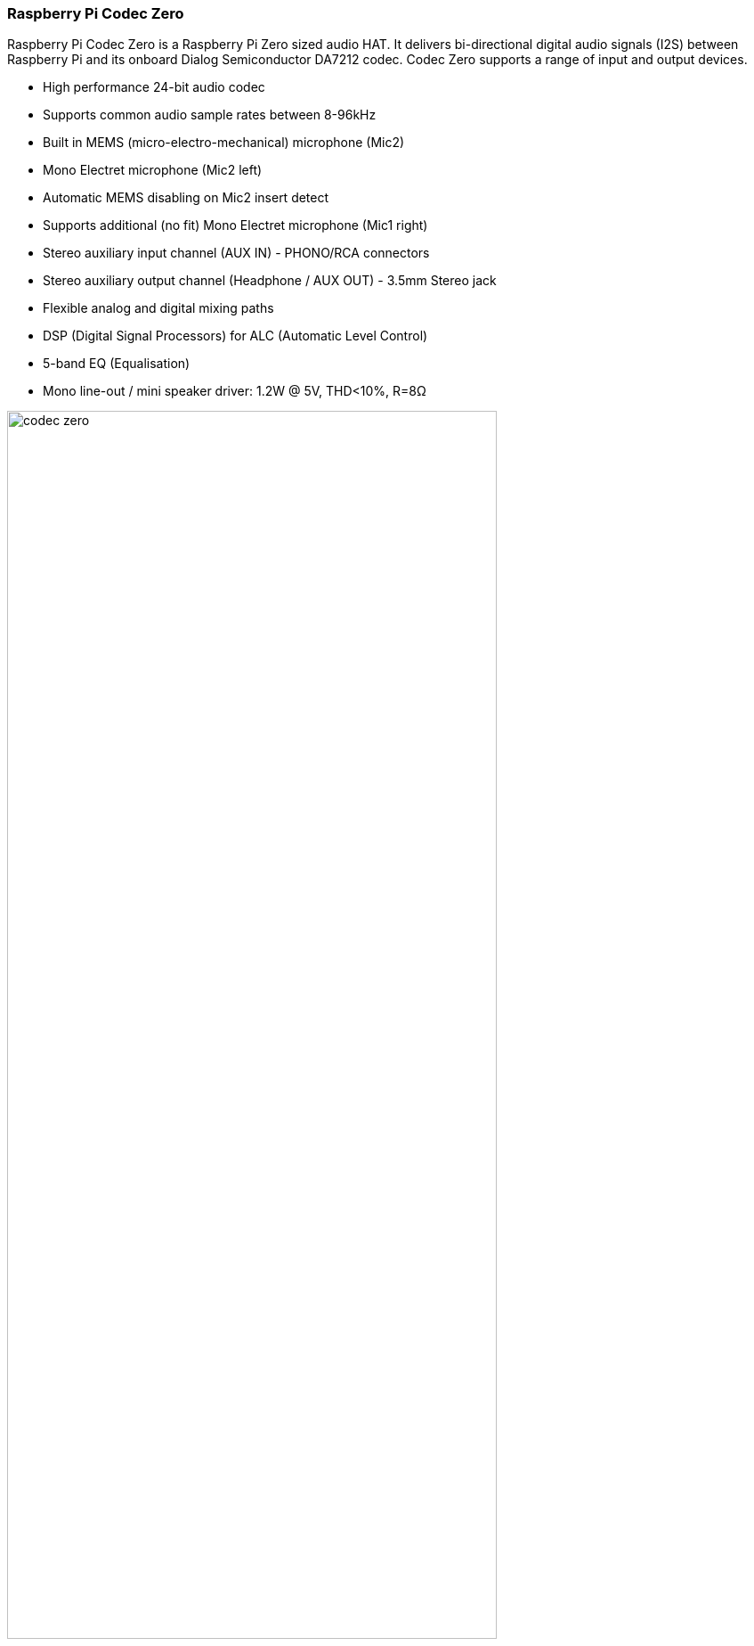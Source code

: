 === Raspberry Pi Codec Zero

Raspberry Pi Codec Zero is a Raspberry Pi Zero sized audio HAT. It delivers bi-directional digital audio signals (I2S) between Raspberry Pi and its onboard Dialog Semiconductor DA7212 codec. Codec Zero supports a range of input and output devices.

* High performance 24-bit audio codec
* Supports common audio sample rates between 8-96kHz
* Built in MEMS (micro-electro-mechanical) microphone (Mic2)
* Mono Electret microphone (Mic2 left)
* Automatic MEMS disabling on Mic2 insert detect
* Supports additional (no fit) Mono Electret microphone (Mic1 right)
* Stereo auxiliary input channel (AUX IN) - PHONO/RCA connectors
* Stereo auxiliary output channel (Headphone / AUX OUT) - 3.5mm Stereo jack
* Flexible analog and digital mixing paths
* DSP (Digital Signal Processors) for ALC (Automatic Level Control)
* 5-band EQ (Equalisation)
* Mono line-out / mini speaker driver: 1.2W @ 5V, THD<10%, R=8Ω

image::images/codec_zero.png[width="80%"]

Codec Zero includes the HAT EEPROM allowing for auto configuration of the Linux environment if needed.

Built in MEMS microphone and supports mono Electret microphone or mono speaker (1.2W / 8Ω).

It also has GREEN (GPIO23) and RED (GPIO24) LEDs, that can be used for status and a tactile programmable 
button (GPIO27) that can be used to start an event.

==== Pin Outs:
[cols="1,12"]
|===
| *P1/2* | Support external PHONO / RCA sockets if needed. P1: AUX IN, P2: AUX OUT.
| *P1* | Pin 1 is square.
|===

image::images/square.png[]

The Codec Zero makes a great starting point for many projects such as a walkie talkie, intelligent doorbell, vintage radio
hack or smart speaker.